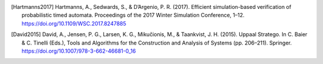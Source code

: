 
.. [Hartmanns2017] Hartmanns, A., Sedwards, S., & D’Argenio, P. R. (2017).
    Efficient simulation-based verification of probabilistic timed automata.
    Proceedings of the 2017 Winter Simulation Conference, 1–12.
    https://doi.org/10.1109/WSC.2017.8247885

.. [David2015] David, A., Jensen, P. G., Larsen, K. G., Mikučionis, M.,
    & Taankvist, J. H. (2015). Uppaal Stratego. In C. Baier & C. Tinelli (Eds.),
    Tools and Algorithms for the Construction and Analysis of Systems (pp.
    206–211). Springer. https://doi.org/10.1007/978-3-662-46681-0_16


